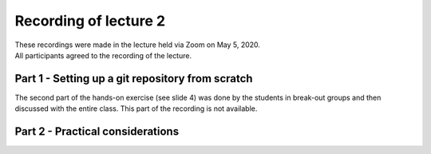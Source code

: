 Recording of lecture 2
======================

| These recordings were made in the lecture held via Zoom on May 5, 2020.
| All participants agreed to the recording of the lecture.

Part 1 - Setting up a git repository from scratch
^^^^^^^^^^^^^^^^^^^^^^^^^^^^^^^^^^^^^^^^^^^^^^^^^

.. raw:: html

	<video width="640" height="360" controls preload="none" controlsList="nodownload" style="border: 1px solid blue;">
		<source src="https://data.ene.iiasa.ac.at/huppmann/open-energy-modelling-spring-2020/lecture-2-part-1-git.mp4"
         type="video/mp4" />
	</video>

The second part of the hands-on exercise (see slide 4) was done by the students
in break-out groups and then discussed with the entire class.
This part of the recording is not available.

Part 2 - Practical considerations
^^^^^^^^^^^^^^^^^^^^^^^^^^^^^^^^^

.. raw:: html

	<video width="640" height="360" controls preload="none" controlsList="nodownload" style="border: 1px solid blue;">
		<source src="https://data.ene.iiasa.ac.at/huppmann/open-energy-modelling-spring-2020/lecture-2-part-2-practical.mp4"
         type="video/mp4" />
	</video>




